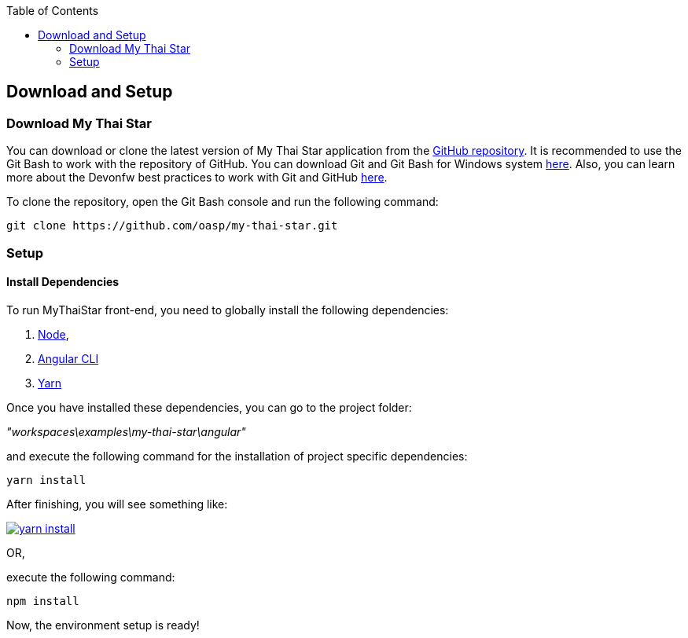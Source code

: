 :toc: macro
toc::[]

:doctype: book
:reproducible:
:source-highlighter: rouge
:listing-caption: Listing

== Download and Setup 

=== Download My Thai Star

You can download or clone the latest version of My Thai Star application from the https://github.com/oasp/my-thai-star[GitHub repository]. It is recommended to use the Git Bash to work with the repository of GitHub. You can download Git and Git Bash for Windows system https://git-for-windows.github.io/[here]. Also, you can learn more about the Devonfw best practices to work with Git and GitHub  <<Working with Git and Github,here>>.

To clone the repository, open the Git Bash console and run the following command:

[source,console]
----
git clone https://github.com/oasp/my-thai-star.git
----

=== Setup

==== Install Dependencies

To run MyThaiStar front-end, you need to globally install the following dependencies:

1. https://nodejs.org/en/[Node], 
1. https://github.com/angular/angular-cli[Angular CLI]
1. https://yarnpkg.com/lang/en/docs/install/[Yarn]

Once you have installed these dependencies, you can go to the project folder: 

_"workspaces\examples\my-thai-star\angular"_ 

and execute the following command for the installation of project specific dependencies:

[source,bash]
----
yarn install 
----

After finishing, you will see something like:

image::images/running-sample-application/yarn_install.png[, link="images/running-sample-application/yarn_install.png"]

OR, 

execute the following command:

[source,bash]
----
npm install
----

Now, the environment setup is ready! 